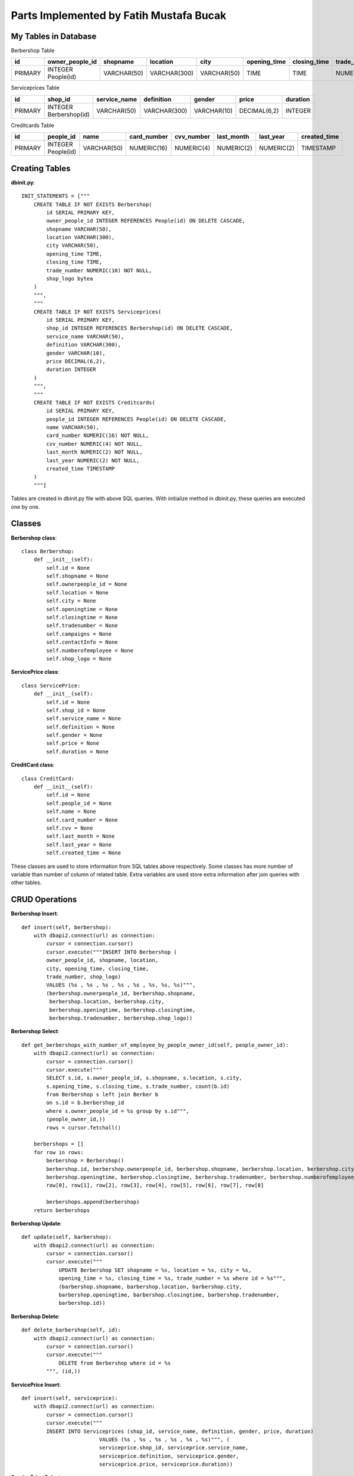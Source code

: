 Parts Implemented by Fatih Mustafa Bucak
========================================

My Tables in Database
---------------------
Berbershop  Table

=======  ==================  ===========  ============  ===========  ============  ============  ============  =========
id       owner_people_id     shopname     location      city         opening_time  closing_time  trade_number  shop_logo
=======  ==================  ===========  ============  ===========  ============  ============  ============  =========
PRIMARY  INTEGER People(id)  VARCHAR(50)  VARCHAR(300)  VARCHAR(50)  TIME          TIME          NUMERIC(10)   BYTEA
=======  ==================  ===========  ============  ===========  ============  ============  ============  =========

Serviceprices Table

=======  ======================  ============  ============  ===========  ============  ========
id       shop_id                 service_name  definition    gender       price         duration
=======  ======================  ============  ============  ===========  ============  ========
PRIMARY  INTEGER Berbershop(id)  VARCHAR(50)   VARCHAR(300)  VARCHAR(10)  DECIMAL(6,2)  INTEGER
=======  ======================  ============  ============  ===========  ============  ========

Creditcards Table

=======  ==================  ===========  ===========  ==========  ==========  ==========  ============
id       people_id           name         card_number  cvv_number  last_month  last_year   created_time
=======  ==================  ===========  ===========  ==========  ==========  ==========  ============
PRIMARY  INTEGER People(id)  VARCHAR(50)  NUMERIC(16)  NUMERIC(4)  NUMERIC(2)  NUMERIC(2)  TIMESTAMP
=======  ==================  ===========  ===========  ==========  ==========  ==========  ============

Creating Tables
---------------

**dbinit.py**::

    INIT_STATEMENTS = ["""
        CREATE TABLE IF NOT EXISTS Berbershop(
            id SERIAL PRIMARY KEY,
            owner_people_id INTEGER REFERENCES People(id) ON DELETE CASCADE,
            shopname VARCHAR(50),
            location VARCHAR(300),
            city VARCHAR(50),
            opening_time TIME,
            closing_time TIME,
            trade_number NUMERIC(10) NOT NULL,
            shop_logo bytea
        )
        """,
        """
        CREATE TABLE IF NOT EXISTS Serviceprices(
            id SERIAL PRIMARY KEY,
            shop_id INTEGER REFERENCES Berbershop(id) ON DELETE CASCADE,
            service_name VARCHAR(50),
            definition VARCHAR(300),
            gender VARCHAR(10),
            price DECIMAL(6,2),
            duration INTEGER
        )
        """,
        """
        CREATE TABLE IF NOT EXISTS Creditcards(
            id SERIAL PRIMARY KEY,
            people_id INTEGER REFERENCES People(id) ON DELETE CASCADE,
            name VARCHAR(50),
            card_number NUMERIC(16) NOT NULL,
            cvv_number NUMERIC(4) NOT NULL,
            last_month NUMERIC(2) NOT NULL,
            last_year NUMERIC(2) NOT NULL,
            created_time TIMESTAMP
        )
        """]

Tables are created in dbinit.py file with above SQL queries.
With initialize method in dbinit.py, these queries are executed one by one.


Classes
-------
**Berbershop class**::

        class Berbershop:
            def __init__(self):
                self.id = None
                self.shopname = None
                self.ownerpeople_id = None
                self.location = None
                self.city = None
                self.openingtime = None
                self.closingtime = None
                self.tradenumber = None
                self.campaigns = None
                self.contactInfo = None
                self.numberofemployee = None
                self.shop_logo = None

**ServicePrice class**::

        class ServicePrice:
            def __init__(self):
                self.id = None
                self.shop_id = None
                self.service_name = None
                self.definition = None
                self.gender = None
                self.price = None
                self.duration = None

**CreditCard class**::

        class CreditCard:
            def __init__(self):
                self.id = None
                self.people_id = None
                self.name = None
                self.card_number = None
                self.cvv = None
                self.last_month = None
                self.last_year = None
                self.created_time = None

These classes are used to store information from SQL tables above respectively. Some classes has more number of variable than number of column of related table. Extra variables are used store extra information after join queries with other tables.

CRUD Operations
---------------

**Berbershop Insert**::

        def insert(self, berbershop):
            with dbapi2.connect(url) as connection:
                cursor = connection.cursor()
                cursor.execute("""INSERT INTO Berbershop (
                owner_people_id, shopname, location,
                city, opening_time, closing_time,
                trade_number, shop_logo)
                VALUES (%s , %s , %s , %s , %s , %s, %s, %s)""",
                (berbershop.ownerpeople_id, berbershop.shopname,
                 berbershop.location, berbershop.city,
                 berbershop.openingtime, berbershop.closingtime,
                 berbershop.tradenumber, berbershop.shop_logo))


**Berbershop Select**::

    def get_berbershops_with_number_of_employee_by_people_owner_id(self, people_owner_id):
        with dbapi2.connect(url) as connection:
            cursor = connection.cursor()
            cursor.execute("""
            SELECT s.id, s.owner_people_id, s.shopname, s.location, s.city,
            s.opening_time, s.closing_time, s.trade_number, count(b.id)
            from Berbershop s left join Berber b
            on s.id = b.berbershop_id
            where s.owner_people_id = %s group by s.id""",
            (people_owner_id,))
            rows = cursor.fetchall()

        berbershops = []
        for row in rows:
            berbershop = Berbershop()
            berbershop.id, berbershop.ownerpeople_id, berbershop.shopname, berbershop.location, berbershop.city, \
            berbershop.openingtime, berbershop.closingtime, berbershop.tradenumber, berbershop.numberofemployee = \
            row[0], row[1], row[2], row[3], row[4], row[5], row[6], row[7], row[8]

            berbershops.append(berbershop)
        return berbershops

**Berbershop Update**::

        def update(self, barbershop):
            with dbapi2.connect(url) as connection:
                cursor = connection.cursor()
                cursor.execute("""
                    UPDATE Berbershop SET shopname = %s, location = %s, city = %s,
                    opening_time = %s, closing_time = %s, trade_number = %s where id = %s""",
                    (barbershop.shopname, barbershop.location, barbershop.city,
                    barbershop.openingtime, barbershop.closingtime, barbershop.tradenumber,
                    barbershop.id))

**Berbershop Delete**::

        def delete_barbershop(self, id):
            with dbapi2.connect(url) as connection:
                cursor = connection.cursor()
                cursor.execute("""
                    DELETE from Berbershop where id = %s
                """, (id,))


**ServicePrice Insert**::

        def insert(self, serviceprice):
            with dbapi2.connect(url) as connection:
                cursor = connection.cursor()
                cursor.execute("""
                INSERT INTO Serviceprices (shop_id, service_name, definition, gender, price, duration)
                                 VALUES (%s , %s , %s , %s , %s , %s)""", (
                                 serviceprice.shop_id, serviceprice.service_name,
                                 serviceprice.definition, serviceprice.gender,
                                 serviceprice.price, serviceprice.duration))


**ServicePrice Select**::

    def listByBerberShop(self,berbershopid):
        with dbapi2.connect(url) as connection:
            cursor = connection.cursor()
            cursor.execute("""SELECT * from serviceprices where shop_id = %s """,
                           (berbershopid,))

        rows = cursor.fetchall()

        services = []
        for row in rows:
            sv = ServicePrice()
            sv.id = row[0]
            sv.shop_id = row[1]
            sv.service_name = row[2]
            sv.definition = row[3]
            sv.gender = row[4]
            sv.price = row[5]
            sv.duration = row[6]
            services.append(sv)
        return services

**ServicePrice Update**::

        def update(self, service_price):
            with dbapi2.connect(url) as connection:
                cursor = connection.cursor()
                cursor.execute("""
                    UPDATE Serviceprices SET service_name = %s, definition = %s,
                    gender = %s, price = %s, duration = %s where id = %s""",
                               (service_price.service_name, service_price.definition,
                               service_price.gender, service_price.price,
                                service_price.duration, service_price.id))


**ServicePrice Delete**::

    def delete_list_of_service(self, tuple):
        with dbapi2.connect(url) as connection:
            cursor = connection.cursor()
            cursor.execute("""
                DELETE from Serviceprices where id in %s
            """, (tuple,))

**CreditCard Insert**::

    def insert(self, credit_card):
        with dbapi2.connect(url) as connection:
            cursor = connection.cursor()
            cursor.execute("""
            INSERT INTO Creditcards
            (people_id, name, card_number, cvv_number, last_month, last_year, created_time)
                             VALUES (%s , %s , %s , %s , %s , %s, %s )""",
                             (credit_card.people_id, credit_card.name,
                             credit_card.card_number,
                             credit_card.cvv, credit_card.last_month,
                             credit_card.last_year,
                             credit_card.created_time))

**CreditCard Select**::

    def get_all_credit_cards_of_a_person(self, user_id):
        with dbapi2.connect(url) as connection:
            cursor = connection.cursor()
            cursor.execute(""" SELECT * from Creditcards where people_id = %s order by id""", (user_id,))
            creditcards_list = []
            rows = cursor.fetchall()
            for i in rows:
                creditcard = CreditCard()
                creditcard.id = i[0]
                creditcard.people_id = i[1]
                creditcard.name = i[2]
                creditcard.card_number = i[3]
                creditcard.cvv = i[4]
                creditcard.last_month = i[5]
                creditcard.last_year = i[6]
                creditcard.created_time = i[7]
                if creditcard.created_time is not None:
                    creditcard.created_time = (str(creditcard.created_time))[0:16]
                creditcards_list.append(creditcard)
            return creditcards_list

**CreditCard Update**::

    def update(self, credit_card):
        with dbapi2.connect(url) as connection:
            cursor = connection.cursor()
            cursor.execute("""
            UPDATE Creditcards SET name = %s,
            card_number = %s, cvv_number = %s,
            last_month = %s, last_year = %s where id = %s""",
            (credit_card.name, credit_card.card_number,
            credit_card.cvv, credit_card.last_month,
            credit_card.last_year, credit_card.id))


**CreditCard Update**::

    def delete_credit_card(self, id):
        with dbapi2.connect(url) as connection:
            cursor = connection.cursor()
            cursor.execute("""
                DELETE from Creditcards where id = %s
            """, (id,))


Validation
----------

I used html form types to provide validation generally. However, I wrote some javascript code for credit card number validation.

**Card Number Validation**::

    var cardno = document.getElementById("cardno");
    cardno.addEventListener('input', function(evt) {
        var res = "";
        var temp = 0;
        for (var i = 0; i < cardno.value.length; i++) {
            if (cardno.value[i] <= "9" && cardno.value[i] >= "0") {
                res = res + cardno.value[i];
                temp = temp + 1;
            }
            if (temp == 4) {
                res = res + " ";
                temp = 0;
            }
        }
        if (cardno.value.length < 19) {
            cardno.value = res;
        }
    });

When card number text box is changed, addEventListener method is called automatically. It regulates the typed numbers for grouping 4 digit as shown normal credit card.

**Valid Thru Validation**::

    var thru = document.getElementById("thru");
    thru.addEventListener('input', function(evt) {
        var res = "";
        var temp = 0;
        for (var i = 0; i < thru.value.length; i++) {
            if (thru.value[i] <= "9" && thru.value[i] >= "0") {
                res = res + thru.value[i];
                temp = temp + 1;
            }
            if (temp == 2) {
                res = res + "/";
                temp = 0;
            }
        }
        if (thru.value.length < 5) {
            thru.value = res;
        }

    });

When thru text box is changed, addEventListener method is called automatically. It automaticly puts "/" character after two digits.
